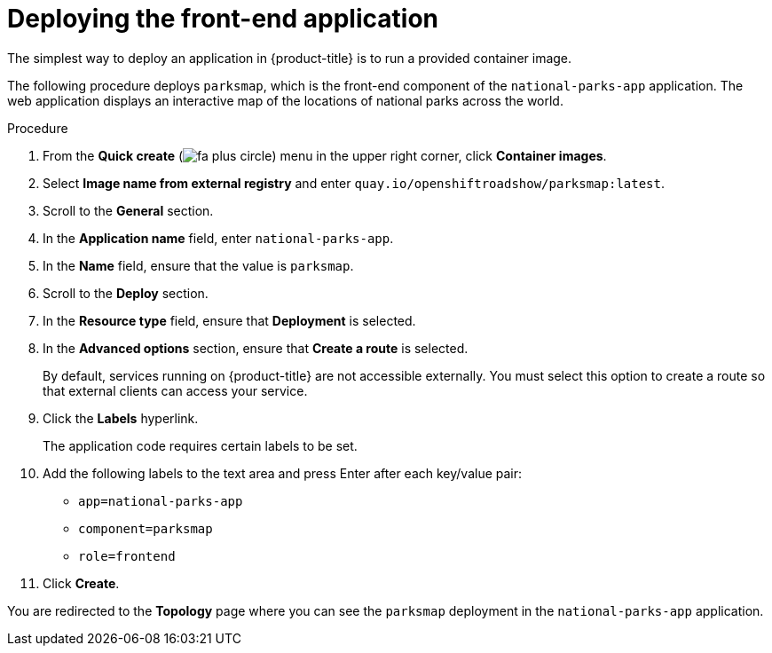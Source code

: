 // Module included in the following assemblies:
//
// * tutorials/dev-app-web-console.adoc

:_mod-docs-content-type: PROCEDURE
[id="getting-started-web-console-deploying-first-image_{context}"]
= Deploying the front-end application

The simplest way to deploy an application in {product-title} is to run a provided container image.

The following procedure deploys `parksmap`, which is the front-end component of the `national-parks-app` application. The web application displays an interactive map of the locations of national parks across the world.

.Procedure

. From the *Quick create* (image:fa-plus-circle.png[title="Quick create menu"]) menu in the upper right corner, click *Container images*.
. Select *Image name from external registry* and enter `quay.io/openshiftroadshow/parksmap:latest`.
. Scroll to the *General* section.
. In the *Application name* field, enter `national-parks-app`.
. In the *Name* field, ensure that the value is `parksmap`.
. Scroll to the *Deploy* section.
. In the *Resource type* field, ensure that *Deployment* is selected.
. In the *Advanced options* section, ensure that *Create a route* is selected.
+
By default, services running on {product-title} are not accessible externally. You must select this option to create a route so that external clients can access your service.

. Click the *Labels* hyperlink.
+
The application code requires certain labels to be set.

. Add the following labels to the text area and press Enter after each key/value pair:

** `app=national-parks-app`
** `component=parksmap`
** `role=frontend`

. Click *Create*.

You are redirected to the *Topology* page where you can see the `parksmap` deployment in the `national-parks-app` application.